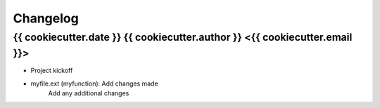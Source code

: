 Changelog
=========


{{ cookiecutter.date }}  {{ cookiecutter.author }} <{{ cookiecutter.email }}>
-----------------------------------------------------------------------------

- Project kickoff

- myfile.ext (myfunction): Add changes made
    Add any additional changes

